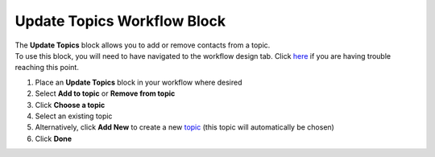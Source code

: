 Update Topics Workflow Block
============================

| The **Update Topics** block allows you to add or remove contacts from a topic.
| To use this block, you will need to have navigated to the workflow design tab. Click `here </users/automation/guides/workflows/design_a_workflow.html>`_ if you are having trouble reaching this point.

#. Place an **Update Topics** block in your workflow where desired
#. Select **Add to topic** or **Remove from topic**
#. Click **Choose a topic**
#. Select an existing topic
#. Alternatively, click **Add New** to create a new `topic </users/crm/guides/programs/topics.html>`_ (this topic will automatically be chosen)
#. Click **Done**

